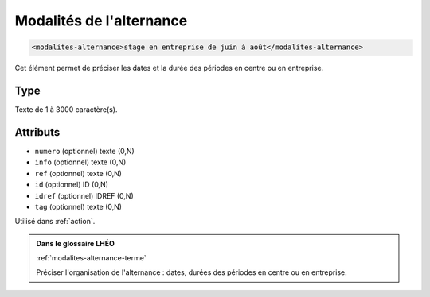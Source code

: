 .. _modalites-alternance:

Modalités de l'alternance
+++++++++++++++++++++++++

.. code-block:: xml

  <modalites-alternance>stage en entreprise de juin à août</modalites-alternance>


Cet élément permet de préciser les dates et la durée des périodes en centre ou en entreprise.

Type
""""

Texte de 1 à 3000 caractère(s).


Attributs
"""""""""

- ``numero`` (optionnel) texte (0,N)
- ``info`` (optionnel) texte (0,N)
- ``ref`` (optionnel) texte (0,N)
- ``id`` (optionnel) ID (0,N)
- ``idref`` (optionnel) IDREF (0,N)
- ``tag`` (optionnel) texte (0,N)

Utilisé dans :ref:`action`.

.. admonition:: Dans le glossaire LHÉO

   :ref:`modalites-alternance-terme`


   Préciser l'organisation de l'alternance : dates, durées des périodes en centre ou en entreprise. 


